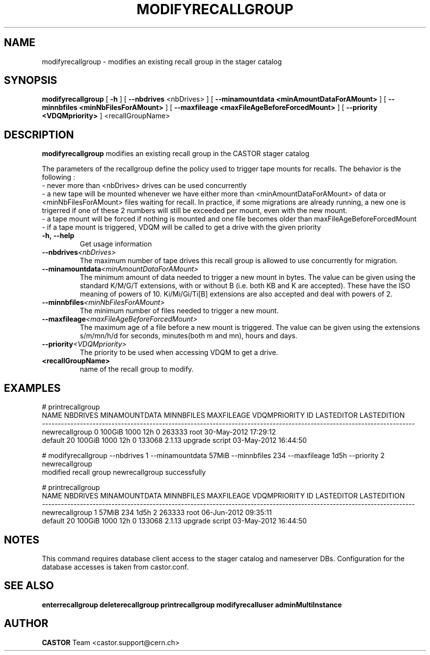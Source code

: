 .TH MODIFYRECALLGROUP 1 "2011" CASTOR "stager catalogue administrative commands"
.SH NAME
modifyrecallgroup \- modifies an existing recall group in the stager catalog
.SH SYNOPSIS
.B modifyrecallgroup
[
.BI -h
]
[
.BI --nbdrives
<nbDrives>
]
[
.BI --minamountdata
.B <minAmountDataForAMount>
]
[
.BI --minnbfiles
.B <minNbFilesForAMount>
]
[
.BI --maxfileage
.B <maxFileAgeBeforeForcedMount>
]
[
.BI --priority
.B <VDQMpriority>
]
<recallGroupName>

.SH DESCRIPTION
.B modifyrecallgroup
modifies an existing recall group in the CASTOR stager catalog

The parameters of the recallgroup define the policy used to trigger tape mounts for recalls.
The behavior is the following :
  - never more than <nbDrives> drives can be used concurrently
  - a new tape will be mounted whenever we have either more than <minAmountDataForAMount> of data or <minNbFilesForAMount> files waiting for recall. In practice, if some migrations are already running, a new one is trigerred if one of these 2 numbers will still be exceeded per mount, even with the new mount.
  - a tape mount will be forced if nothing is mounted and one file becomes older than maxFileAgeBeforeForcedMount
  - if a tape mount is triggered, VDQM will be called to get a drive with the given priority
.TP
.BI \-h,\ \-\-help
Get usage information
.TP
.BI \-\-nbdrives <nbDrives>
The maximum number of tape drives this recall group is allowed to use concurrently
for migration.
.TP
.BI \-\-minamountdata <minAmountDataForAMount>
The minimum amount of data needed to trigger a new mount in bytes.
The value can be given using the standard K/M/G/T extensions, with or without B (i.e. both KB and K are accepted).
These have the ISO meaning of powers of 10. Ki/Mi/Gi/Ti[B] extensions are also accepted and deal with powers of 2.
.TP
.BI \-\-minnbfiles <minNbFilesForAMount>
The minimum number of files needed to trigger a new mount.
.TP
.BI \-\-maxfileage <maxFileAgeBeforeForcedMount>
The maximum age of a file before a new mount is triggered.
The value can be given using the extensions s/m/mn/h/d for seconds, minutes(both m and mn), hours and days.
.TP
.BI \-\-priority <VDQMpriority>
The priority to be used when accessing VDQM to get a drive.
.TP
.BI <recallGroupName>
name of the recall group to modify.

.SH EXAMPLES
.nf
.ft CW
# printrecallgroup
          NAME NBDRIVES MINAMOUNTDATA MINNBFILES MAXFILEAGE VDQMPRIORITY     ID            LASTEDITOR          LASTEDITION
----------------------------------------------------------------------------------------------------------------------
newrecallgroup        0        100GiB       1000        12h            0 263333                  root 30-May-2012 17:29:12
       default       20        100GiB       1000        12h            0 133068 2.1.13 upgrade script 03-May-2012 16:44:50

# modifyrecallgroup --nbdrives 1 --minamountdata 57MiB --minnbfiles 234 --maxfileage 1d5h --priority 2 newrecallgroup
modified recall group newrecallgroup successfully

# printrecallgroup
          NAME NBDRIVES MINAMOUNTDATA MINNBFILES MAXFILEAGE VDQMPRIORITY     ID            LASTEDITOR          LASTEDITION
----------------------------------------------------------------------------------------------------------------------
newrecallgroup        1         57MiB        234       1d5h            2 263333                  root 06-Jun-2012 09:35:11
       default       20        100GiB       1000        12h            0 133068 2.1.13 upgrade script 03-May-2012 16:44:50

.SH NOTES
This command requires database client access to the stager catalog and nameserver DBs.
Configuration for the database accesses is taken from castor.conf.

.SH SEE ALSO
.BR enterrecallgroup
.BR deleterecallgroup
.BR printrecallgroup
.BR modifyrecalluser
.BR adminMultiInstance

.SH AUTHOR
\fBCASTOR\fP Team <castor.support@cern.ch>
